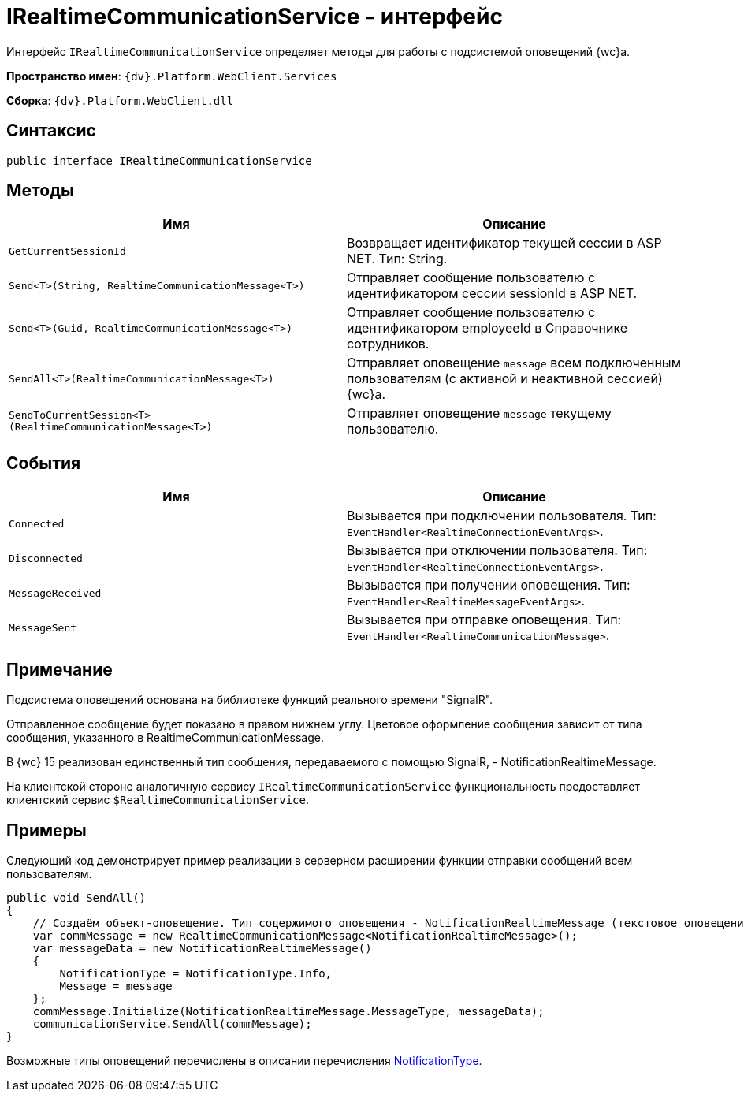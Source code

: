 = IRealtimeCommunicationService - интерфейс

Интерфейс `IRealtimeCommunicationService` определяет методы для работы с подсистемой оповещений {wc}а.

*Пространство имен*: `{dv}.Platform.WebClient.Services`

*Сборка*: `{dv}.Platform.WebClient.dll`

== Синтаксис

[source,csharp]
----
public interface IRealtimeCommunicationService

----

== Методы

|===
|Имя |Описание 

|`GetCurrentSessionId` |Возвращает идентификатор текущей сессии в ASP NET. Тип: String. 
|`Send<T>(String, RealtimeCommunicationMessage<T>)` |Отправляет сообщение пользователю с идентификатором сессии sessionId в ASP NET.
|`Send<T>(Guid, RealtimeCommunicationMessage<T>)` |Отправляет сообщение пользователю с идентификатором employeeId в Справочнике сотрудников.
|`SendAll<T>(RealtimeCommunicationMessage<T>)` |Отправляет оповещение `message` всем подключенным пользователям (с активной и неактивной сессией) {wc}а.
|`SendToCurrentSession<T>(RealtimeCommunicationMessage<T>)` |Отправляет оповещение `message` текущему пользователю.
|===

== События

|===
|Имя |Описание 

|`Connected` |Вызывается при подключении пользователя. Тип: `EventHandler<RealtimeConnectionEventArgs>`.
|`Disconnected` |Вызывается при отключении пользователя. Тип: `EventHandler<RealtimeConnectionEventArgs>`.
|`MessageReceived` |Вызывается при получении оповещения. Тип: `EventHandler<RealtimeMessageEventArgs>`.
|`MessageSent` |Вызывается при отправке оповещения. Тип: `EventHandler<RealtimeCommunicationMessage>`.
|===

== Примечание

Подсистема оповещений основана на библиотеке функций реального времени "SignalR".

Отправленное сообщение будет показано в правом нижнем углу. Цветовое оформление сообщения зависит от типа сообщения, указанного в RealtimeCommunicationMessage.

В {wc} 15 реализован единственный тип сообщения, передаваемого с помощью SignalR, - NotificationRealtimeMessage.

На клиентской стороне аналогичную сервису `IRealtimeCommunicationService` функциональность предоставляет клиентский сервис `$RealtimeCommunicationService`.

== Примеры

Следующий код демонстрирует пример реализации в серверном расширении функции отправки сообщений всем пользователям.

[source,csharp]
----
public void SendAll()
{
    // Создаём объект-оповещение. Тип содержимого оповещения - NotificationRealtimeMessage (текстовое оповещение) 
    var commMessage = new RealtimeCommunicationMessage<NotificationRealtimeMessage>();
    var messageData = new NotificationRealtimeMessage()
    {
        NotificationType = NotificationType.Info,
        Message = message
    };
    commMessage.Initialize(NotificationRealtimeMessage.MessageType, messageData);
    communicationService.SendAll(commMessage);
}
----

Возможные типы оповещений перечислены в описании перечисления xref:Platform_WebClient_Models_RealTimeCommunication_NotificationMessage_NotificationType.adoc[NotificationType].